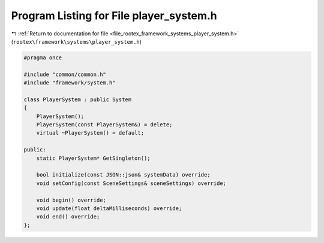 
.. _program_listing_file_rootex_framework_systems_player_system.h:

Program Listing for File player_system.h
========================================

|exhale_lsh| :ref:`Return to documentation for file <file_rootex_framework_systems_player_system.h>` (``rootex\framework\systems\player_system.h``)

.. |exhale_lsh| unicode:: U+021B0 .. UPWARDS ARROW WITH TIP LEFTWARDS

.. code-block:: cpp

   #pragma once
   
   #include "common/common.h"
   #include "framework/system.h"
   
   class PlayerSystem : public System
   {
       PlayerSystem();
       PlayerSystem(const PlayerSystem&) = delete;
       virtual ~PlayerSystem() = default;
   
   public:
       static PlayerSystem* GetSingleton();
   
       bool initialize(const JSON::json& systemData) override;
       void setConfig(const SceneSettings& sceneSettings) override;
   
       void begin() override;
       void update(float deltaMilliseconds) override;
       void end() override;
   };
